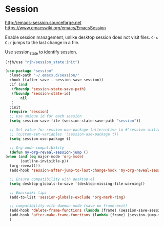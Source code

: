 * Session
http://emacs-session.sourceforge.net
https://www.emacswiki.org/emacs/EmacsSession

Enable session management, unlike desktop session does not visit files.
=C-x C-/= jumps to the last change in a file.

Use session_state to identify session.
#+begin_src emacs-lisp
  (rjh/use "rjh/session_state:init")
#+end_src

  #+begin_src emacs-lisp
    (use-package "session"
      :load-path "~/.emacs.d/session/"
      :hook ((after-save . session-save-session))
      :if (and
	   (fboundp 'session-state-save-path)
	   (fboundp 'session-state-id)
           nil
	   )
      :init
      (require 'session)
      ;; Use unique id for each session
      (setq session-save-file (session-state-save-path "session"))

      ;; Set value for session-use-package (alternative to #'session-initialize)
      ;; (custom-set-variables '(session-use-package t))
      (setq session-use-package t)

      ;; Org-mode compatibility
      (defun my-org-reveal-session-jump ()
	(when (and (eq major-mode 'org-mode)
		   (outline-invisible-p))
	  (org-reveal)))
      (add-hook 'session-after-jump-to-last-change-hook 'my-org-reveal-session-jump)

      ;; Ensure compatibility with desktop.el
      (setq desktop-globals-to-save '(desktop-missing-file-warning))

      ;; Emacswiki tips
      (add-to-list 'session-globals-exclude 'org-mark-ring)

      ;; compatibility with daemon mode (save on frame-exit)
      (add-hook 'delete-frame-functions (lambda (frame) (session-save-session t)))
      (add-hook 'after-make-frame-functions (lambda (frame) (session-jump-to-last-change)))
      )
  #+end_src


